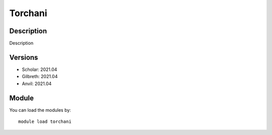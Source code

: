 .. _backbone-label:

Torchani
==============================

Description
~~~~~~~~
Description

Versions
~~~~~~~~
- Scholar: 2021.04
- Gilbreth: 2021.04
- Anvil: 2021.04

Module
~~~~~~~~
You can load the modules by::

    module load torchani

